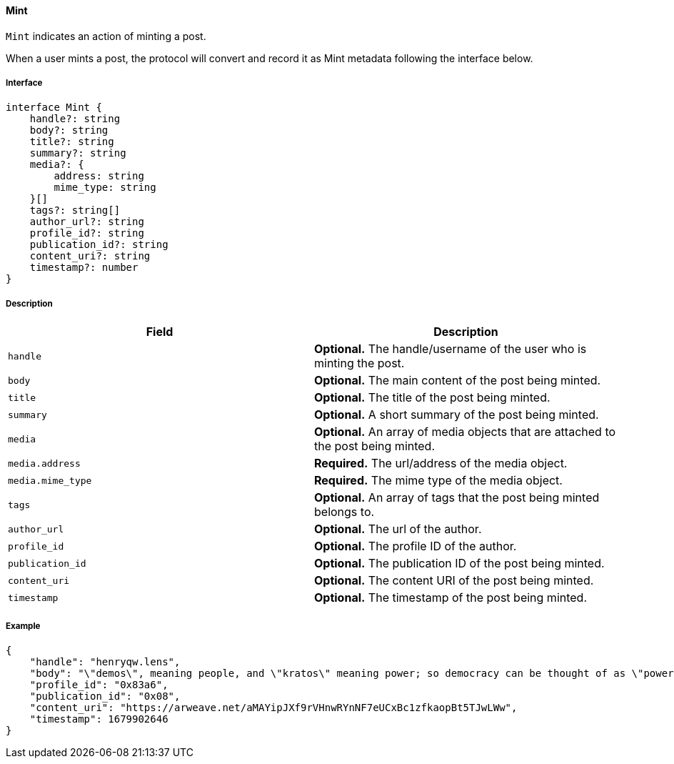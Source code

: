 ==== Mint

`Mint` indicates an action of minting a post.

When a user mints a post, the protocol will convert and record it as Mint metadata following the interface below.

===== Interface

[,typescript]
----
interface Mint {
    handle?: string
    body?: string
    title?: string
    summary?: string
    media?: {
        address: string
        mime_type: string
    }[]
    tags?: string[]
    author_url?: string
    profile_id?: string
    publication_id?: string
    content_uri?: string
    timestamp?: number
}
----

===== Description

|===
| Field           | Description

| `handle`        | *Optional.* The handle/username of the user who is minting the post.
| `body`          | *Optional.* The main content of the post being minted.
| `title`         | *Optional.* The title of the post being minted.
| `summary`       | *Optional.* A short summary of the post being minted.
| `media`         | *Optional.* An array of media objects that are attached to the post being minted.
| `media.address` | *Required.* The url/address of the media object.
| `media.mime_type` | *Required.* The mime type of the media object.
| `tags`          | *Optional.* An array of tags that the post being minted belongs to.
| `author_url`    | *Optional.* The url of the author.
| `profile_id`    | *Optional.* The profile ID of the author.
| `publication_id` | *Optional.* The publication ID of the post being minted.
| `content_uri`   | *Optional.* The content URI of the post being minted.
| `timestamp`     | *Optional.* The timestamp of the post being minted.
|===

===== Example

[,json]
----
{
    "handle": "henryqw.lens",
    "body": "\"demos\", meaning people, and \"kratos\" meaning power; so democracy can be thought of as \"power of the people\": a way of governing which depends on the will of the people.",
    "profile_id": "0x83a6",
    "publication_id": "0x08",
    "content_uri": "https://arweave.net/aMAYipJXf9rVHnwRYnNF7eUCxBc1zfkaopBt5TJwLWw",
    "timestamp": 1679902646
}
----